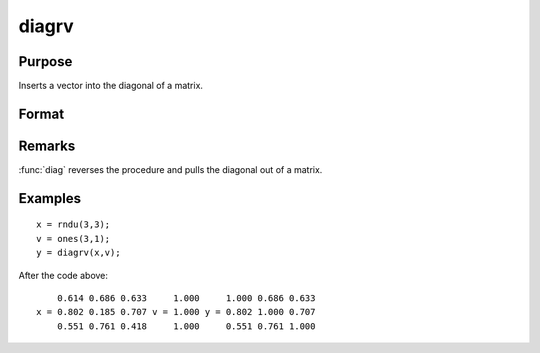 
diagrv
==============================================

Purpose
----------------
Inserts a vector into the diagonal of a matrix.

Format
----------------
.. function:: diagrv(x, v)

    :param x: 
    :type x: NxK matrix

    :param v: 
    :type v: min(N,K)x1 vector.

    :returns: y (*NxK matrix*) equal to *x* with its principal diagonal elements equal to those of *v*.

Remarks
-------

:func:`diag` reverses the procedure and pulls the diagonal out of a matrix.


Examples
----------------

::

    x = rndu(3,3);
    v = ones(3,1);
    y = diagrv(x,v);

After the code above:

::

        0.614 0.686 0.633     1.000     1.000 0.686 0.633
    x = 0.802 0.185 0.707 v = 1.000 y = 0.802 1.000 0.707
        0.551 0.761 0.418     1.000     0.551 0.761 1.000

.. seealso:: Functions :func:`diag`

